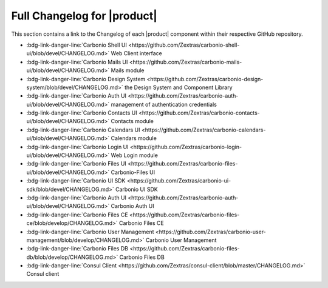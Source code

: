 .. SPDX-FileCopyrightText: 2022 Zextras <https://www.zextras.com/>
..
.. SPDX-License-Identifier: CC-BY-NC-SA-4.0

.. _changelog:

============================
Full Changelog for |product|
============================

This section contains a link to the Changelog of each |product|
component within their respective GitHub repository.

* :bdg-link-danger-line:`Carbonio Shell UI
  <https://github.com/Zextras/carbonio-shell-ui/blob/devel/CHANGELOG.md>` Web Client interface
* :bdg-link-danger-line:`Carbonio Mails UI
  <https://github.com/Zextras/carbonio-mails-ui/blob/devel/CHANGELOG.md>`
  Mails module
* :bdg-link-danger-line:`Carbonio Design System
  <https://github.com/Zextras/carbonio-design-system/blob/devel/CHANGELOG.md>`
  the Design System and Component Library
* :bdg-link-danger-line:`Carbonio Auth UI
  <https://github.com/Zextras/carbonio-auth-ui/blob/devel/CHANGELOG.md>`
  management of authentication credentials
* :bdg-link-danger-line:`Carbonio Contacts UI
  <https://github.com/Zextras/carbonio-contacts-ui/blob/devel/CHANGELOG.md>`
  Contacts module
* :bdg-link-danger-line:`Carbonio Calendars UI
  <https://github.com/Zextras/carbonio-calendars-ui/blob/devel/CHANGELOG.md>`
  Calendars module
* :bdg-link-danger-line:`Carbonio Login UI
  <https://github.com/Zextras/carbonio-login-ui/blob/devel/CHANGELOG.md>`
  Web Login module
* :bdg-link-danger-line:`Carbonio Files UI
  <https://github.com/Zextras/carbonio-files-ui/blob/devel/CHANGELOG.md>`
  Carbonio-Files UI
* :bdg-link-danger-line:`Carbonio UI SDK
  <https://github.com/Zextras/carbonio-ui-sdk/blob/devel/CHANGELOG.md>`
  Carbonio UI SDK
* :bdg-link-danger-line:`Carbonio Auth UI
  <https://github.com/Zextras/carbonio-auth-ui/blob/devel/CHANGELOG.md>`
  Carbonio Auth UI
* :bdg-link-danger-line:`Carbonio Files CE
  <https://github.com/Zextras/carbonio-files-ce/blob/develop/CHANGELOG.md>`
  Carbonio Files CE
* :bdg-link-danger-line:`Carbonio User Management
  <https://github.com/Zextras/carbonio-user-management/blob/develop/CHANGELOG.md>`
  Carbonio User Management
* :bdg-link-danger-line:`Carbonio Files DB
  <https://github.com/Zextras/carbonio-files-db/blob/develop/CHANGELOG.md>`
  Carbonio Files DB
* :bdg-link-danger-line:`Consul Client
  <https://github.com/Zextras/consul-client/blob/master/CHANGELOG.md>`
  Consul client

  
